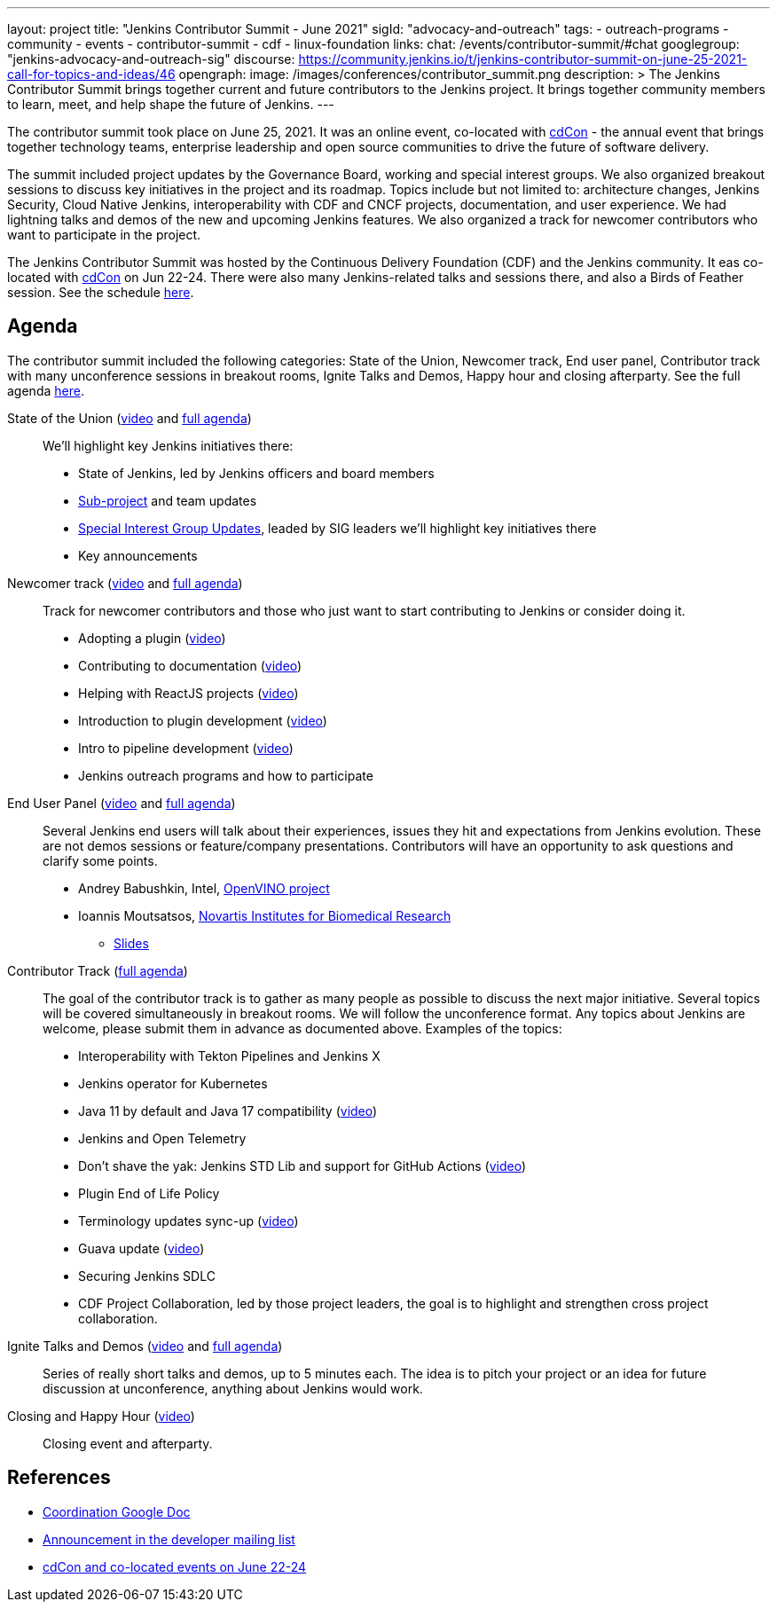 ---
layout: project
title: "Jenkins Contributor Summit - June 2021"
sigId: "advocacy-and-outreach"
tags:
  - outreach-programs
  - community
  - events
  - contributor-summit
  - cdf
  - linux-foundation
links:
  chat: /events/contributor-summit/#chat
  googlegroup: "jenkins-advocacy-and-outreach-sig"
  discourse: https://community.jenkins.io/t/jenkins-contributor-summit-on-june-25-2021-call-for-topics-and-ideas/46
opengraph:
  image: /images/conferences/contributor_summit.png
description: >
  The Jenkins Contributor Summit brings together current and future contributors to the Jenkins project.
  It brings together community members to learn, meet, and help shape the future of Jenkins.
---

The contributor summit took place on June 25, 2021.
It was an online event,
co-located with link:https://events.linuxfoundation.org/cdcon/[cdCon] - 
the annual event that brings together technology teams, enterprise leadership and open source communities to drive the future of software delivery.

The summit included project updates by the Governance Board, working and special interest groups.
We also organized breakout sessions to discuss key initiatives in the project and its roadmap.
Topics include but not limited to:
architecture changes, Jenkins Security, Cloud Native Jenkins, interoperability with CDF and CNCF projects, documentation, and user experience.
We had lightning talks and demos of the new and upcoming Jenkins features.
We also organized a track for newcomer contributors who want to participate in the project.

The Jenkins Contributor Summit was hosted by the Continuous Delivery Foundation (CDF) and the Jenkins community.
It eas co-located with link:https://events.linuxfoundation.org/cdcon/[cdCon] on Jun 22-24.
There were also many Jenkins-related talks and sessions there, and also a Birds of Feather session.
See the schedule link:https://events.linuxfoundation.org/cdcon/[here].

== Agenda

The contributor summit included the following categories:
State of the Union,
Newcomer track,
End user panel,
Contributor track with many unconference sessions in breakout rooms,
Ignite Talks and Demos,
Happy hour and closing afterparty.
See the full agenda link:https://docs.google.com/document/d/1JVbWudREipEF5UJn-bBRU5QIjKf8mzFP9iFdwWbgFB0/edit?usp=sharing[here].

State of the Union (link:https://youtu.be/6C3duYKlv9w[video] and link:https://docs.google.com/document/d/1JVbWudREipEF5UJn-bBRU5QIjKf8mzFP9iFdwWbgFB0/edit#heading=h.yr8hzyrsugsl[full agenda])::
anchor:state-of-the-union[]We’ll highlight key Jenkins initiatives there:
* State of Jenkins, led by Jenkins officers and board members
* link:/projects[Sub-project] and team updates
* link:/sigs/[Special Interest Group Updates], leaded by SIG leaders we’ll highlight key initiatives there
* Key announcements

Newcomer track (link:https://youtu.be/xDFZkwN1VzE[video] and link:https://docs.google.com/document/d/1JVbWudREipEF5UJn-bBRU5QIjKf8mzFP9iFdwWbgFB0/edit#heading=h.gio4cq5e5ntv[full agenda])::
anchor:newcomer-track[]Track for newcomer contributors and those who just want to start contributing to Jenkins or consider doing it.

* Adopting a plugin (link:https://youtu.be/kYCk0Cc3eO0[video])
* Contributing to documentation (link:https://youtu.be/BBjDBsVtYDg[video])
* Helping with ReactJS projects (link:https://youtu.be/hbyqZWlEzy0[video])
* Introduction to plugin development (link:https://youtu.be/gcOo0viI1gw[video])
* Intro to pipeline development (link:https://youtu.be/KKapJDehVM4?t=2896[video])
* Jenkins outreach programs and how to participate

End User Panel (link:https://youtu.be/WyH_XOpG_uQ[video] and link:https://docs.google.com/document/d/1JVbWudREipEF5UJn-bBRU5QIjKf8mzFP9iFdwWbgFB0/edit#heading=h.vb3p33as4hwl[full agenda])::
anchor:end-user-panel[]Several Jenkins end users will talk about their experiences, issues they hit and expectations from Jenkins evolution.
These are not demos sessions or feature/company presentations.
Contributors will have an opportunity to ask questions and clarify some points.

* Andrey Babushkin, Intel, link:https://docs.openvinotoolkit.org/latest/index.html[OpenVINO project] 
* Ioannis Moutsatsos, link:https://www.novartis.com/our-science/novartis-institutes-biomedical-research[Novartis Institutes for Biomedical Research] 
** link:https://docs.google.com/presentation/d/18nJ7ViAWSK17n27h4IHhG9wvQpa5oes2t00qdRw8n0k/edit?usp=sharing[Slides]


Contributor Track (link:https://docs.google.com/document/d/1JVbWudREipEF5UJn-bBRU5QIjKf8mzFP9iFdwWbgFB0/edit#heading=h.ekkv6qocz7b1[full agenda]):: 
anchor:contributor-track[]The goal of the contributor track is to gather as many people as possible to discuss the next major initiative.
Several topics will be covered simultaneously in breakout rooms.
We will follow the unconference format.
Any topics about Jenkins are welcome, please submit them in advance as documented above.
Examples of the  topics: 

* Interoperability with Tekton Pipelines and Jenkins X
* Jenkins operator for Kubernetes
* Java 11 by default and Java 17 compatibility (link:https://youtu.be/Hger_BTp3D0[video])
* Jenkins and Open Telemetry
* Don’t shave the yak: Jenkins STD Lib and support for GitHub Actions (link:https://youtu.be/H9SVZxolFOs[video])

* Plugin End of Life Policy
* Terminology updates sync-up (link:https://youtu.be/ECPHGJWZBCo[video])
* Guava update (link:https://youtu.be/qVV_h9kY8HI[video])
* Securing Jenkins SDLC
* CDF Project Collaboration, led by those project leaders, the goal is to highlight and strengthen cross project collaboration.

Ignite Talks and Demos (link:https://youtu.be/tLQiJFKXDrI[video] and link:https://docs.google.com/document/d/1JVbWudREipEF5UJn-bBRU5QIjKf8mzFP9iFdwWbgFB0/edit#heading=h.yofbvfe396v5[full agenda])::
anchor:ignite-talks[]Series of really short talks and demos, up to 5 minutes each.
The idea is to pitch your project or an idea for future discussion at unconference, anything about Jenkins would work.


Closing and Happy Hour (link:https://youtu.be/8SJ4zqd5-cU[video])::
anchor:closing[]Closing event and afterparty.

== References

* link:https://docs.google.com/document/d/1JVbWudREipEF5UJn-bBRU5QIjKf8mzFP9iFdwWbgFB0/edit?usp=sharing[Coordination Google Doc]
* link:https://groups.google.com/u/1/g/jenkinsci-dev/c/Tg3_pmHd5dE[Announcement in the developer mailing list]
* link:https://events.linuxfoundation.org/cdcon/[cdCon and co-located events on June 22-24]

